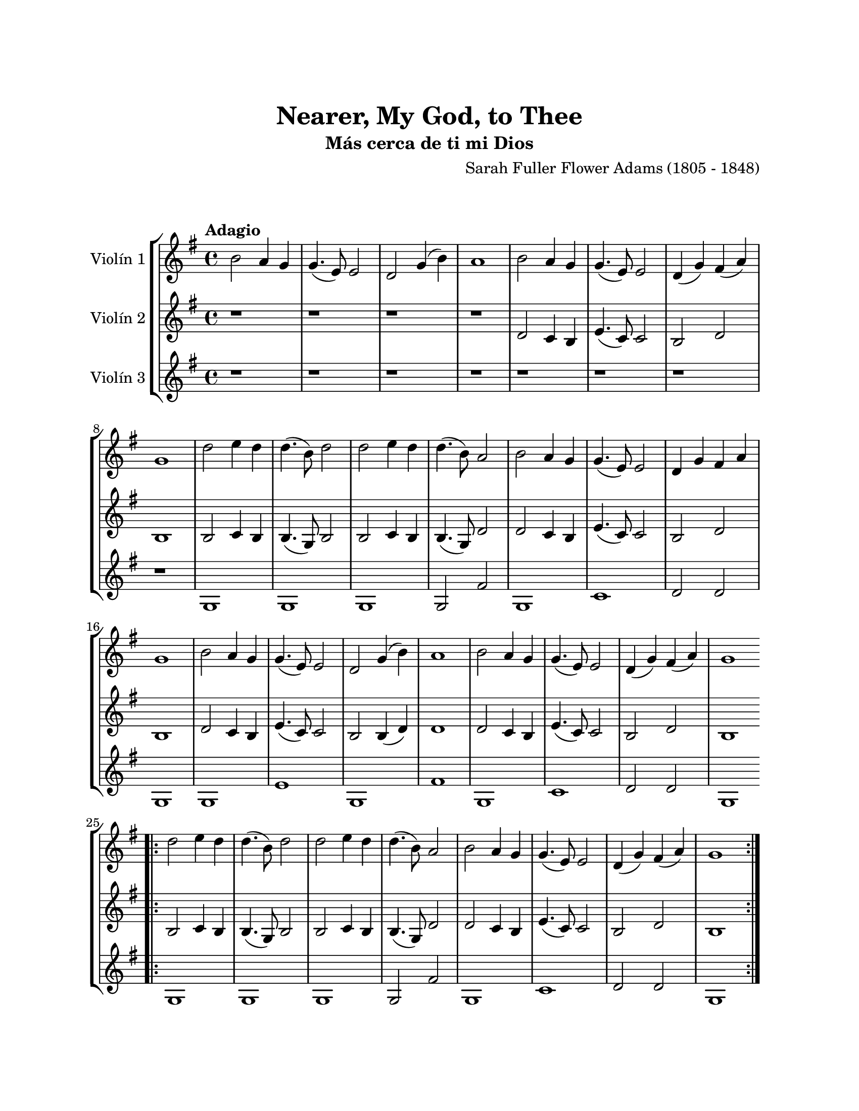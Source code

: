 \version "2.22.1"
\header {
	title = "Nearer, My God, to Thee"
	subtitle = "Más cerca de ti mi Dios"
	composer = "Sarah Fuller Flower Adams (1805 - 1848)"
	tagline = ##f
}

\paper {
	#(set-paper-size "letter")
	top-margin = 25
	left-margin = 25
	right-margin = 25
	bottom-margin = 25
	print-page-number = false
}

\markup \vspace #2 %

global= {
	\time 4/4
	\tempo Adagio
	\key g \major
}

violinUno = \new Voice \relative c'' {
	b2 a4 g | g4.( e8) e2 | d g4( b) | a1 |
	b2 a4 g | g4.( e8) e2 | d4( g) fis( a) | g1 |
	d'2 e4 d | d4.( b8) d2 | d2 e4 d | d4.( b8) a2 |
	b2 a4 g | g4.( e8) e2 | d4 g fis a | g1 |
	b2 a4 g | g4.( e8) e2 | d g4( b) | a1 |
	b2 a4 g | g4.( e8) e2 | d4( g) fis( a) | g1 |
	\bar ".|:"
	d'2 e4 d | d4.( b8) d2 | d2 e4 d | d4.( b8) a2 |
	b2 a4 g | g4.( e8) e2 | d4( g) fis( a) | g1 |
	\bar ":|."
}

violinDos = \new Voice \relative c'' {
	r1 | r1 | r1 | r1 |
	d,2 c4 b | e4.( c8) c2 | b2 d | b1 |
	b2 c4 b | b4.( g8) b2 | b2 c4 b | b4.( g8) d'2 |
	d2 c4 b | e4.( c8) c2 | b2 d | b1 |
	d2 c4 b | e4.( c8) c2 | b2 b4( d) | d1 |
	d2 c4 b | e4.( c8) c2 | b2 d | b1 |
	\bar ".|:"
	b2 c4 b | b4.( g8) b2 | b2 c4 b | b4.( g8) d'2 |
	d2 c4 b | e4.( c8) c2 | b2 d | b1 |
	\bar ":|."
}

violinTres = \new Voice \relative c'' {
	r1 | r1 | r1 | r1 |
	r1 | r1 | r1 | r1 |
	g,1 | g | g | g2 fis' | 
	g,1 | c | d2 d2 | g,1 |
	g1 | e' | g,1 | fis' |
	g,1 | c1 | d2 d | g,1 |
	\bar ".|:"
	g1 | g | g | g2 fis' | 
	g,1 | c | d2 d | g,1 |
	\bar ":|."
}

\score {
	\new StaffGroup <<
		\new Staff \with { instrumentName = "Violín 1" }
		<< \global \violinUno >>
		\new Staff \with { instrumentName = "Violín 2" }
		<< \global \violinDos >>
		\new Staff \with { instrumentName = "Violín 3" }
		<< \global \violinTres >>
	>>
\layout { }
%%\midi { }
}